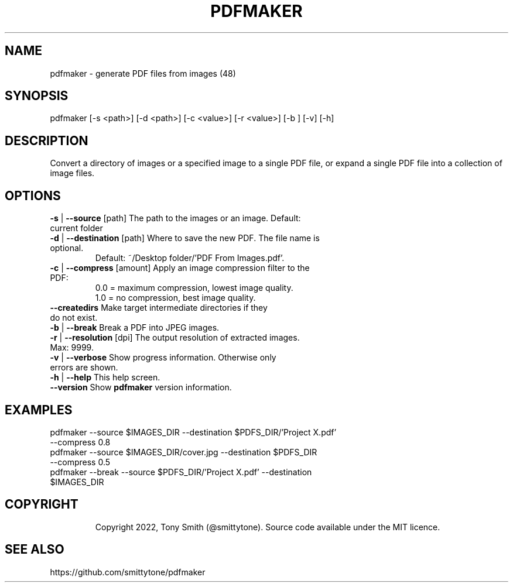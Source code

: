 .\" DO NOT MODIFY THIS FILE!  It was generated by help2man 1.49.2.
.TH PDFMAKER "1" "May 2022" "pdfmaker 2.3.1 (48)"
.SH NAME
pdfmaker \- generate PDF files from images (48)
.SH SYNOPSIS
pdfmaker [\-s <path>] [\-d <path>] [\-c <value>] [\-r <value>] [\-b ] [\-v] [\-h]
.SH DESCRIPTION
.PP
Convert a directory of images or a specified image to a single PDF file, or
expand a single PDF file into a collection of image files.

.SH OPTIONS
.TP
\fB\-s\fR | \fB\-\-source\fR [path]       The path to the images or an image. Default: current folder
.TP
\fB\-d\fR | \fB\-\-destination\fR [path]  Where to save the new PDF. The file name is optional.
                    Default: ~/Desktop folder/'PDF From Images.pdf'.
.TP
\fB\-c\fR | \fB\-\-compress\fR [amount]   Apply an image compression filter to the PDF:
                    0.0 = maximum compression, lowest image quality.
                    1.0 = no compression, best image quality.
.TP
\fB\-\-createdirs\fR               Make target intermediate directories if they do not exist.
.TP
\fB\-b\fR | \fB\-\-break\fR               Break a PDF into JPEG images.
.TP
\fB\-r\fR | \fB\-\-resolution\fR [dpi]    The output resolution of extracted images. Max: 9999.
.TP
\fB\-v\fR | \fB\-\-verbose\fR             Show progress information. Otherwise only errors are shown.
.TP
\fB\-h\fR | \fB\-\-help\fR                This help screen.
.TP
\fB\-\-version\fR                  Show \fBpdfmaker\fR version information.
.PP

.SH EXAMPLES
.TP
pdfmaker \-\-source $IMAGES_DIR \-\-destination $PDFS_DIR/'Project X.pdf' \-\-compress 0.8
.TP
pdfmaker \-\-source $IMAGES_DIR/cover.jpg \-\-destination $PDFS_DIR \-\-compress 0.5
.TP
pdfmaker \-\-break \-\-source $PDFS_DIR/'Project X.pdf' \-\-destination $IMAGES_DIR
.TP

.SH COPYRIGHT
Copyright 2022, Tony Smith (@smittytone). Source code available under the MIT licence.

.SH "SEE ALSO"
https://github.com/smittytone/pdfmaker
